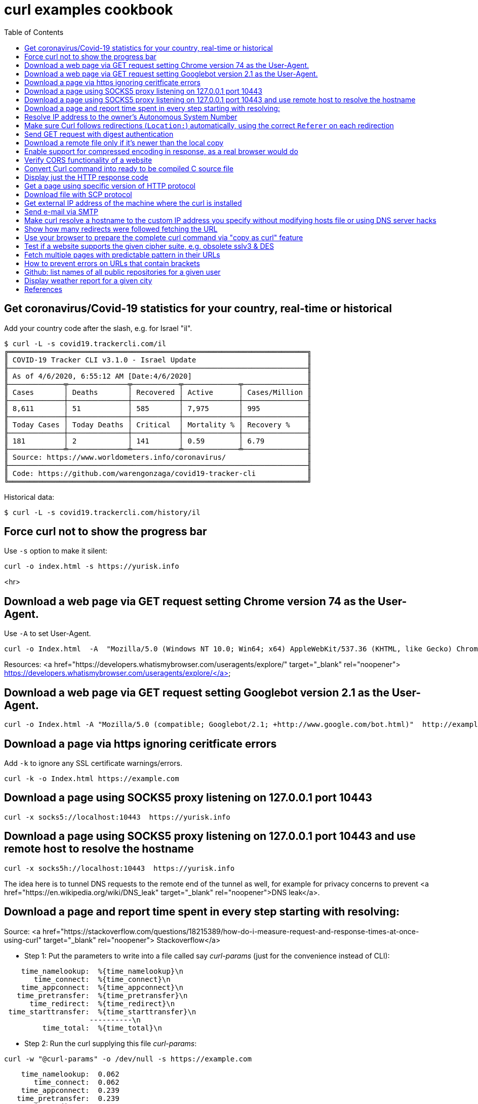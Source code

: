 = curl examples cookbook
:homepage:
:toc:


 


== Get coronavirus/Covid-19 statistics for your country, real-time or historical
Add your country code after the slash, e.g. for Israel "il".  

----
$ curl -L -s covid19.trackercli.com/il
╔══════════════════════════════════════════════════════════════════════╗
║ COVID-19 Tracker CLI v3.1.0 - Israel Update                          ║
╟──────────────────────────────────────────────────────────────────────╢
║ As of 4/6/2020, 6:55:12 AM [Date:4/6/2020]                           ║
╟─────────────╤──────────────╤───────────╤─────────────╤───────────────╢
║ Cases       │ Deaths       │ Recovered │ Active      │ Cases/Million ║
╟─────────────┼──────────────┼───────────┼─────────────┼───────────────╢
║ 8,611       │ 51           │ 585       │ 7,975       │ 995           ║
╟─────────────┼──────────────┼───────────┼─────────────┼───────────────╢
║ Today Cases │ Today Deaths │ Critical  │ Mortality % │ Recovery %    ║
╟─────────────┼──────────────┼───────────┼─────────────┼───────────────╢
║ 181         │ 2            │ 141       │ 0.59        │ 6.79          ║
╟─────────────╧──────────────╧───────────╧─────────────╧───────────────╢
║ Source: https://www.worldometers.info/coronavirus/                   ║
╟──────────────────────────────────────────────────────────────────────╢
║ Code: https://github.com/warengonzaga/covid19-tracker-cli            ║
╚══════════════════════════════════════════════════════════════════════╝
----

Historical data:  

----
$ curl -L -s covid19.trackercli.com/history/il
----



== Force curl not to show the progress bar   
Use `-s` option to make it silent:  

----
curl -o index.html -s https://yurisk.info
----
<hr>


== Download a web page via GET request setting Chrome version 74 as the User-Agent.
Use `-A` to set User-Agent.  

----
curl -o Index.html  -A  "Mozilla/5.0 (Windows NT 10.0; Win64; x64) AppleWebKit/537.36 (KHTML, like Gecko) Chrome/74.0.3729.169 Safari/537.36" http://example.com
----

Resources:  <a href="https://developers.whatismybrowser.com/useragents/explore/" target="_blank" rel="noopener">  https://developers.whatismybrowser.com/useragents/explore/</a>

== Download a web page via GET request setting Googlebot version 2.1 as the User-Agent.

----
curl -o Index.html -A "Mozilla/5.0 (compatible; Googlebot/2.1; +http://www.google.com/bot.html)"  http://example.com
----

== Download a page via https ignoring ceritficate errors
Add `-k` to ignore any SSL certificate warnings/errors.  

----
curl -k -o Index.html https://example.com
----


== Download a page using SOCKS5 proxy listening on 127.0.0.1  port 10443

----
curl -x socks5://localhost:10443  https://yurisk.info
----

== Download a page using SOCKS5 proxy listening on 127.0.0.1 port 10443 and use remote host to resolve the hostname

----
curl -x socks5h://localhost:10443  https://yurisk.info
----

The idea here is to tunnel DNS requests to the remote end of the tunnel as well, for example for privacy concerns to prevent <a href="https://en.wikipedia.org/wiki/DNS_leak" target="_blank" rel="noopener">DNS leak</a>.


== Download a page and report time spent in every step starting with resolving:

Source: <a href="https://stackoverflow.com/questions/18215389/how-do-i-measure-request-and-response-times-at-once-using-curl" target="_blank" rel="noopener"> Stackoverflow</a>

- Step 1: Put the parameters to write into a file called say _curl-params_ (just for the convenience instead of CLI):  

----
    time_namelookup:  %{time_namelookup}\n
       time_connect:  %{time_connect}\n
    time_appconnect:  %{time_appconnect}\n
   time_pretransfer:  %{time_pretransfer}\n
      time_redirect:  %{time_redirect}\n
 time_starttransfer:  %{time_starttransfer}\n
                    ----------\n
         time_total:  %{time_total}\n
----

- Step 2: Run the curl supplying this file _curl-params_:

----
curl -w "@curl-params" -o /dev/null -s https://example.com
----

----
 
    time_namelookup:  0.062
       time_connect:  0.062
    time_appconnect:  0.239
   time_pretransfer:  0.239
      time_redirect:  0.000
 time_starttransfer:  0.240
                    ----------
         time_total:  0.241
----



== Resolve IP address to the owner's Autonomous System Number 
Do so by sending POST query with form fields to the Team Cymru whois server
When sending any POST data with form fields, the first task is to get all the fields. The esiest way to do it is to browse to the page, fill the form, open the HTML code and write down fields and their values. I did it for the page at <a href="https://asn.cymru.com/" target=_blank rel="noopener">https://asn.cymru.com/</a>  and noted 5 fields to fill with values, the field to place IP address to query for is `bulk_paste`. In curl you specify field values with `-F 'name=value'`  option:

----
curl -s  -X POST -F 'action=do_whois' -F 'family=ipv4' -F 'method_whois=whois' -F 'bulk_paste=35.1.33.192' -F 'submit_paste=Submit' https://asn.cymru.com/cgi-bin/whois.cgi | grep "|"
----

Output:  

----
<PRE>AS      | IP               | AS Name
36375   | 35.1.33.192      | UMICH-AS-5, US
----

Resources: <a href="https://ec.haxx.se/http/http-post" target=_blank rel="noopener">https://ec.haxx.se/http/http-post</a>


== Make sure Curl follows redirections (`Location:`) automatically, using the correct `Referer` on each redirection

----
curl -L -e ';auto' -o index.html https://example.com
----

NOTE: All the downloaded pages will be appended to the same output file, here _index.html_.   

== Send GET request with digest authentication

----
curl --digest http://user:pass@example.com/login
----

== Download a remote file only if it's newer than the local copy

----
curl -z index.html -o index.html https://example.com/index.html 
----

NOTE: file to compare/download, here _index.html_, is compared for timestamp only, no content hashing or anything else.


== Enable support for compressed encoding in response, as a real browser would do

----
curl -compressed  -o w3.css https://yurisk.info/theme/css/w3.css
----

Note: this option causes curl to sent `Accept-Encoding: gzip` in the request.


== Verify CORS functionality of a website

----
curl -H "Access-Control-Request-Method: GET" -H "Origin: http://localhost" --head https://yurisk.info/2020/03/05/fortiweb-cookbook-content-routing-based-on-url-in-request-configuration/pic1.png
----

Output:

----
Access-Control-Allow-Origin: *
Access-Control-Allow-Methods: GET

----


== Convert Curl command into ready to be compiled C source  file

----
curl -o index.html https://yurisk.info --libcurl index.c
----


The output file index.c will contain the source code to implement the same command using Curl C library:

[source,c]
----

/********* Sample code generated by the curl command line tool **********
 * All curl_easy_setopt() options are documented at:
 * https://curl.haxx.se/libcurl/c/curl_easy_setopt.html
 ************************************************************************/
#include <curl/curl.h>

int main(int argc, char *argv[])
{
  CURLcode ret;
  CURL *hnd;

  hnd = curl_easy_init();
  curl_easy_setopt(hnd, CURLOPT_BUFFERSIZE, 102400L);
  curl_easy_setopt(hnd, CURLOPT_URL, "https://yurisk.info");
  curl_easy_setopt(hnd, CURLOPT_USERAGENT, "curl/7.66.0");
  curl_easy_setopt(hnd, CURLOPT_MAXREDIRS, 50L);
  curl_easy_setopt(hnd, CURLOPT_HTTP_VERSION, (long)CURL_HTTP_VERSION_2TLS);
  curl_easy_setopt(hnd, CURLOPT_SSH_KNOWNHOSTS, "/home/yuri/.ssh/known_hosts");
  curl_easy_setopt(hnd, CURLOPT_TCP_KEEPALIVE, 1L);

  /* Here is a list of options the curl code used that cannot get generated
     as source easily. You may select to either not use them or implement
     them yourself.

  CURLOPT_WRITEDATA set to a objectpointer
  CURLOPT_INTERLEAVEDATA set to a objectpointer
  CURLOPT_WRITEFUNCTION set to a functionpointer
  CURLOPT_READDATA set to a objectpointer
  CURLOPT_READFUNCTION set to a functionpointer
  CURLOPT_SEEKDATA set to a objectpointer
  CURLOPT_SEEKFUNCTION set to a functionpointer
  CURLOPT_ERRORBUFFER set to a objectpointer
  CURLOPT_STDERR set to a objectpointer
  CURLOPT_HEADERFUNCTION set to a functionpointer
  CURLOPT_HEADERDATA set to a objectpointer

  */

  ret = curl_easy_perform(hnd);

  curl_easy_cleanup(hnd);
  hnd = NULL;

  return (int)ret;
}
/**** End of sample code ****/

----

You can now compile it to executable, provided you have `libcurl` library and its headers installed: `gcc index.c -lcurl -o index`


== Display just the HTTP response code 

----
curl -w  '%{http_code}' --silent -o /dev/null https://yurisk.info
----

Output:  

----
200
----


== Get a page using specific version of HTTP protocol

----
 curl --http2  -s  -O  https://yurisk.info
----




== Download file with SCP protocol 

----
 curl scp://99.23.5.18:/root/pdf.pdf -o pdf.pdf -u root
----

Note: curl checks `~/.ssh/known_hosts`  file to verify authenticityy of the remote server. If the remote server is not already in the `known_hosts`, curl will refuse to connect. To prevent it - connect to the remote server via SSH, this will add it to the known hosts. Also, curl should be compiled with support for `libssh2` library.

== Get external IP address of the machine where the curl is installed 

----
 curl -s http://whatismyip.akamai.com/
87.123.255.103
----


== Send e-mail via SMTP
First, put the message body and From/To/Subject fields in a file:  

----
# cat message.txt
From: Joe Dow <joedow@example.com>
To: Yuri <yuri@yurisk.info>
Subject: Testing curl SMTP sending

Hi, curl can now send e-mails as well!
----

Now, send the e-mail using the created file and setting e-mail envelope on the CLI:

----
curl -v  smtp://aspmx.l.google.com/smtp.example.com  --mail-from Joedow@example.com  --mail-rcpt yuri@yurisk.info  --upload-file message.txt
----

.Here:  
* `aspmx.l.google.com`  - the mail server for the recipient domain (`curl` does NOT look for the MX record itself).  
* `smtp.example.com` (Optional) - domain the `curl` will use in greeting the mail server (HELO/EHLO).  
* `--mail-from` - sender address set in the envelope.  
* `--mail-rcpt` - recipient for the mail set in the envelope.

NOTE:  the mail sending is subject to all the anti-spam checks by the receiving mail server, so I recommend to run this with the `-v` option set to see what is going on in real-time.


== Make curl resolve a hostname to the custom IP address you specify without modifying hosts file or using DNS server hacks
Useful to test local copy of a website.  
Problem: You want curl to reach a website "example.com" at IP address 127.0.0.1 without changing local `hosts` file or setting up fake DNS server.  

Solution: Use `--resolve` to specify IP address for a hostname, so curl uses it without querying real DNS servers.

----
curl -v  --resolve "example.com:80:127.0.0.1" http://example.com
----

----
* Added example.com:80:127.0.0.1 to DNS cache
* Hostname example.com was found in DNS cache
*   Trying 127.0.0.1:80...
* Connected to example.com (127.0.0.1) port 80 (#0)
> GET / HTTP/1.1
> Host: example.com
> User-Agent: curl/7.67.0
> Accept: */*
----


== Show how many redirects were followed fetching the URL
Use `num_redirects` variable for that:  

----
 curl -w '%{num_redirects}' -L  -o /dev/null https://cnn.com -s
2
----


== Use your browser to prepare the complete curl command via "copy as curl" feature
We can use a regular browser to prepare the complete curl command by just browsing to the target site. For that:  
. Open Developer Tools - **F12** (works in Chrome and Firefox)  
. Browse to the target site/page.  
. In the "Network" tab of the Developer Tools find the item you want to GET with curl, right click on it, find menu "Copy as cURL", click on it - this copies to the clipboard ready-to-run curl command to that asset.


== Test if a website supports the given cipher suite, e.g. obsolete sslv3 & DES
Helps to monitor servers for obsolete or not yet widely supported cipher suites.
Check if site supports sslv3 (old and dangerously broken):  

----
curl -k  https://yurisk.info:443 -v  --sslv3
----

Output:  

----
curl: (35) error:1408F10B:SSL routines:ssl3_get_record:wrong version number
----

Check if the newest (experimental as of 2020) TLS v1.3 is enabled:  

----
curl -k  https://yurisk.info:443 -v  --tlsv1.3

----

Output:  

----
* OpenSSL SSL_connect: SSL_ERROR_ZERO_RETURN in connection to yurisk.info:443
* Marked for [closure]: Failed HTTPS connection

----

Check if a site supports easily breakable DES algorithm:  

----
curl -k -o /dev/null  https://yurisk.info:443  --ciphers DES  
----

Output:  

----
curl: (59) failed setting cipher list: DES
----


== Fetch multiple pages with predictable pattern in their URLs
If a website has a repeating pattern in naming its resources, we can use **URL globbing**.  curl understands ranges `[start-end]` and lists `{item1,item2,...}`. Ranges can be alphanumeric and are inclusive, i.e. [0-100] starts at 0 and includes up to 100. Ranges optionally accept step/increment value: `[10-100:2]`, here 2 is added on each step.  We can use both, ranges and lists, in the same URL.   

_Output files_: curl remembers the matched glob patterns and we can use them with `-o` to specify custom output filenames.

1. Fetch all pages in https://yurisk.info/category/checkpoint-ngngx<i>NNN</i>.html  where _NNN_ goes from 2 to 9. Pay attention to the single quotes - when using on the Bash command line, the range `[]` and list `{}` operators would be otherwise interpreted by the Bash itself instead of curl.

----
curl -s -O 'https://yurisk.info/category/checkpoint-ngngx[2-9].html'

----

Output directory:  

----
ls
checkpoint-ngngx2.html
checkpoint-ngngx3.html
checkpoint-ngngx4.html
checkpoint-ngngx5.html
checkpoint-ngngx6.html
checkpoint-ngngx7.html
checkpoint-ngngx8.html
checkpoint-ngngx9.html
----

2. Fetch all pages _cisco.html,fortinet.html,linux.html,checkpoint-ngngx.html_ inside the _category_ folder:  

----
 curl   -O 'https://yurisk.info/category/{cisco,fortinet,linux,checkpoint-ngngx}.html'
----

Output:   

----
ls -1 *.html
checkpoint-ngngx.html
cisco.html
fortinet.html
linux.html
----

3. Download pages with alphabetical ranges.

----
curl-O -s https://yurisk.info/test[a-z]
----


== How to prevent errors on URLs that contain brackets
 If the curl uses brackets (square and curly) for ranges (<a name="ee22">see above</a>), how do we work with URLs containing such symbols? By using the `-g` option to curl which turns off globbing. It also means we can't use ranges with URLs that contain brackets.

----
curl -g https://example.com/{ids}?site=example.gov
----



== Github: list names of all public repositories for a given user
To query the user's repositories, the URL should have the form of `https://api.github.com/users/<username>/repos`. For example, let's get all the repositories for `curl` project:

----
 curl -s  https://api.github.com/users/curl/repos | awk '/\wname/'
----

Output:  

----
    "full_name": "curl/build-images",
    "full_name": "curl/curl",
    "full_name": "curl/curl-cheat-sheet",
    "full_name": "curl/curl-docker",
    "full_name": "curl/curl-for-win",
    "full_name": "curl/curl-fuzzer",
    "full_name": "curl/curl-up",
    "full_name": "curl/curl-www",
    "full_name": "curl/doh",
    "full_name": "curl/fcurl",
    "full_name": "curl/h2c",
    "full_name": "curl/stats",
----
 
_Note:_ Github imposes rate limits on the unauthorized requests, currently 60 requests/hour is the maximum. You can  check how many queries are left with the _X-Ratelimit-Remaining_ header:

----
 curl -s -i  https://api.github.com/users/curl/repos | grep X-Ratelimit-Remaining
X-Ratelimit-Remaining: 54`
----



== Display weather report for a given city
There are many websites to query for weather information on the CLI, most popular seems to be wttr.in, so let's use it to get the weather in Milan:  

----
 curl wttr.in/Milan
----

Output:

----
Weather report: Milan

    \  /       Partly cloudy
  _ /"".-.     17 °C
    \_(   ).   ↓ 6 km/h
    /(___(__)  10 km
               0.0 mm
                                                       ┌─────────────┐
┌──────────────────────────────┬───────────────────────┤  Mon 04 May ├───────────────────────┬──────────────────────────────┐
│            Morning           │             Noon      └──────┬──────┘     Evening           │             Night            │
├──────────────────────────────┼──────────────────────────────┼──────────────────────────────┼──────────────────────────────┤
│      .-.      Light rain     │      .-.      Light rain     │               Overcast       │               Cloudy         │
│     (   ).    17 °C          │     (   ).    18 °C          │      .--.     17 °C          │      .--.     12 °C          │
│    (___(__)   ↖ 26-36 km/h   │    (___(__)   ↖ 20-28 km/h   │   .-(    ).   ↗ 15-24 km/h   │   .-(    ).   ↗ 13-21 km/h   │
│     ‘ ‘ ‘ ‘   9 km           │     ‘ ‘ ‘ ‘   9 km           │  (___.__)__)  10 km          │  (___.__)__)  10 km          │
│    ‘ ‘ ‘ ‘    1.4 mm | 66%   │    ‘ ‘ ‘ ‘    1.9 mm | 65%   │               0.0 mm | 0%    │               0.0 mm | 0%    │
└──────────────────────────────┴──────────────────────────────┴──────────────────────────────┴──────────────────────────────┘
                                                       ┌─────────────┐
┌──────────────────────────────┬───────────────────────┤  Tue 05 May ├───────────────────────┬──────────────────────────────┐
│            Morning           │             Noon      └──────┬──────┘     Evening           │             Night            │
├──────────────────────────────┼──────────────────────────────┼──────────────────────────────┼──────────────────────────────┤
│    \  /       Partly cloudy  │    \  /       Partly cloudy  │    \  /       Partly cloudy  │               Overcast       │
│  _ /"".-.     19 °C          │  _ /"".-.     20 °C          │  _ /"".-.     20 °C          │      .--.     19 °C          │
│    \_(   ).   ↘ 9-14 km/h    │    \_(   ).   ↙ 9-13 km/h    │    \_(   ).   ↙ 14-21 km/h   │   .-(    ).   ↙ 23-34 km/h   │
│    /(___(__)  10 km          │    /(___(__)  10 km          │    /(___(__)  10 km          │  (___.__)__)  10 km          │
│               0.0 mm | 0%    │               0.0 mm | 0%    │               0.0 mm | 0%    │               0.0 mm | 0%    │
└──────────────────────────────┴──────────────────────────────┴──────────────────────────────┴──────────────────────────────┘

----


== References
- Original post: https://yurisk.info/2020/03/13/curl-cookbook/
 
